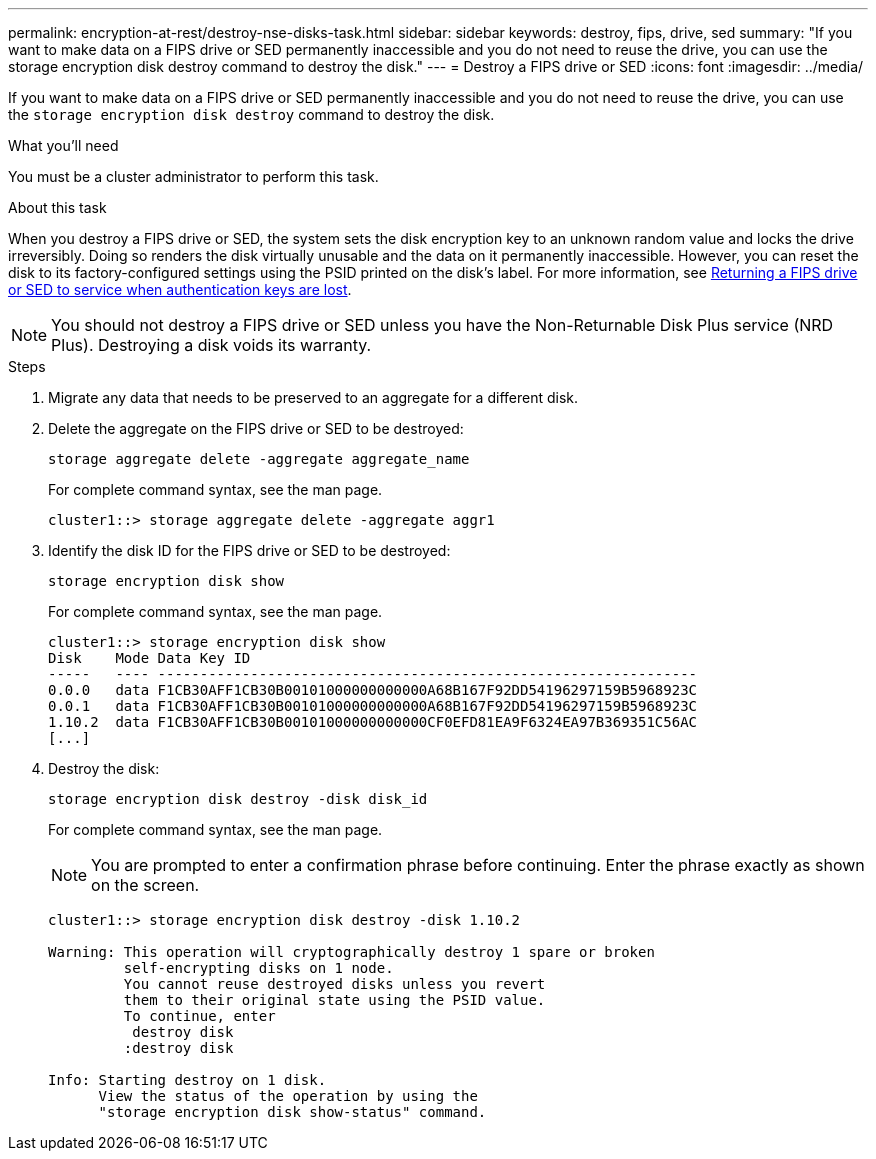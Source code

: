 ---
permalink: encryption-at-rest/destroy-nse-disks-task.html
sidebar: sidebar
keywords: destroy, fips, drive, sed
summary: "If you want to make data on a FIPS drive or SED permanently inaccessible and you do not need to reuse the drive, you can use the storage encryption disk destroy command to destroy the disk."
---
= Destroy a FIPS drive or SED
:icons: font
:imagesdir: ../media/

[.lead]
If you want to make data on a FIPS drive or SED permanently inaccessible and you do not need to reuse the drive, you can use the `storage encryption disk destroy` command to destroy the disk.

.What you'll need

You must be a cluster administrator to perform this task.

.About this task

When you destroy a FIPS drive or SED, the system sets the disk encryption key to an unknown random value and locks the drive irreversibly. Doing so renders the disk virtually unusable and the data on it permanently inaccessible. However, you can reset the disk to its factory-configured settings using the PSID printed on the disk's label. For more information, see xref:return-self-encrypting-disks-keys-not-available-task.adoc[Returning a FIPS drive or SED to service when authentication keys are lost].

[NOTE]
====
You should not destroy a FIPS drive or SED unless you have the Non-Returnable Disk Plus service (NRD Plus). Destroying a disk voids its warranty.
====

.Steps

. Migrate any data that needs to be preserved to an aggregate for a different disk.
. Delete the aggregate on the FIPS drive or SED to be destroyed:
+
`storage aggregate delete -aggregate aggregate_name`
+
For complete command syntax, see the man page.
+
----
cluster1::> storage aggregate delete -aggregate aggr1
----

. Identify the disk ID for the FIPS drive or SED to be destroyed:
+
`storage encryption disk show`
+
For complete command syntax, see the man page.
+
----
cluster1::> storage encryption disk show
Disk    Mode Data Key ID
-----   ---- ----------------------------------------------------------------
0.0.0   data F1CB30AFF1CB30B00101000000000000A68B167F92DD54196297159B5968923C
0.0.1   data F1CB30AFF1CB30B00101000000000000A68B167F92DD54196297159B5968923C
1.10.2  data F1CB30AFF1CB30B00101000000000000CF0EFD81EA9F6324EA97B369351C56AC
[...]
----

. Destroy the disk:
+
`storage encryption disk destroy -disk disk_id`
+
For complete command syntax, see the man page.
+
[NOTE]
====
You are prompted to enter a confirmation phrase before continuing. Enter the phrase exactly as shown on the screen.
====
+
----
cluster1::> storage encryption disk destroy -disk 1.10.2

Warning: This operation will cryptographically destroy 1 spare or broken
         self-encrypting disks on 1 node.
         You cannot reuse destroyed disks unless you revert
         them to their original state using the PSID value.
         To continue, enter
          destroy disk
         :destroy disk

Info: Starting destroy on 1 disk.
      View the status of the operation by using the
      "storage encryption disk show-status" command.
----
